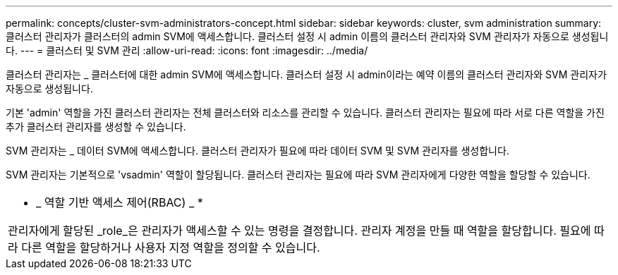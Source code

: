 ---
permalink: concepts/cluster-svm-administrators-concept.html 
sidebar: sidebar 
keywords: cluster, svm administration 
summary: 클러스터 관리자가 클러스터의 admin SVM에 액세스합니다. 클러스터 설정 시 admin 이름의 클러스터 관리자와 SVM 관리자가 자동으로 생성됩니다. 
---
= 클러스터 및 SVM 관리
:allow-uri-read: 
:icons: font
:imagesdir: ../media/


[role="lead"]
클러스터 관리자는 _ 클러스터에 대한 admin SVM에 액세스합니다. 클러스터 설정 시 admin이라는 예약 이름의 클러스터 관리자와 SVM 관리자가 자동으로 생성됩니다.

기본 'admin' 역할을 가진 클러스터 관리자는 전체 클러스터와 리소스를 관리할 수 있습니다. 클러스터 관리자는 필요에 따라 서로 다른 역할을 가진 추가 클러스터 관리자를 생성할 수 있습니다.

SVM 관리자는 _ 데이터 SVM에 액세스합니다. 클러스터 관리자가 필요에 따라 데이터 SVM 및 SVM 관리자를 생성합니다.

SVM 관리자는 기본적으로 'vsadmin' 역할이 할당됩니다. 클러스터 관리자는 필요에 따라 SVM 관리자에게 다양한 역할을 할당할 수 있습니다.

|===


 a| 
* _ 역할 기반 액세스 제어(RBAC) _ *

관리자에게 할당된 _role_은 관리자가 액세스할 수 있는 명령을 결정합니다. 관리자 계정을 만들 때 역할을 할당합니다. 필요에 따라 다른 역할을 할당하거나 사용자 지정 역할을 정의할 수 있습니다.

|===